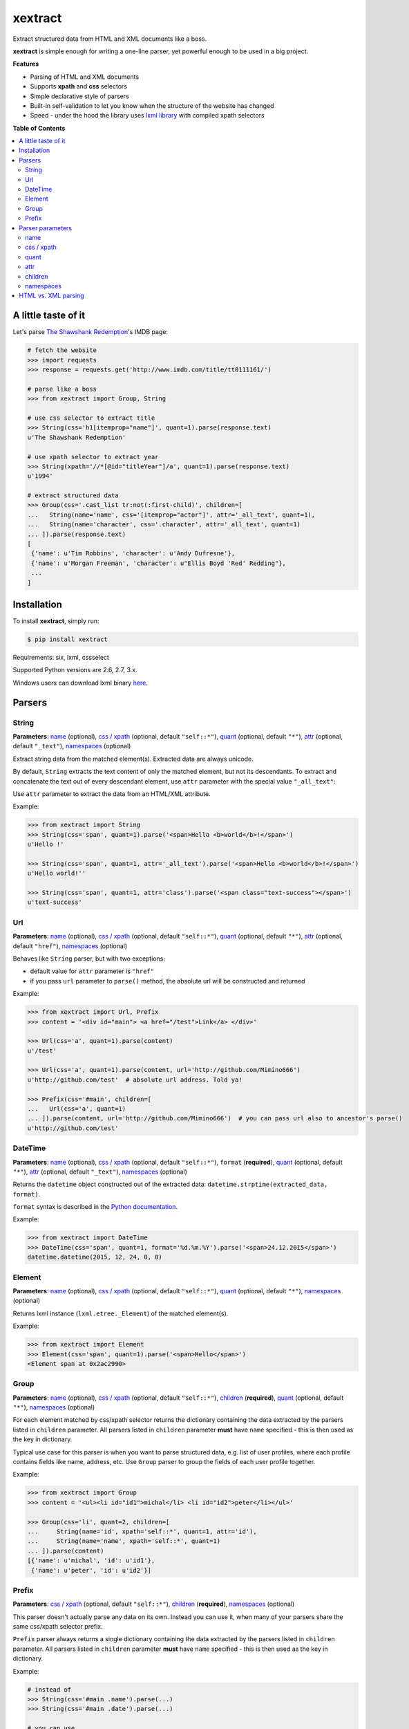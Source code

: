 ********
xextract
********

Extract structured data from HTML and XML documents like a boss.

**xextract** is simple enough for writing a one-line parser, yet powerful enough to be used in a big project.


**Features**

- Parsing of HTML and XML documents
- Supports **xpath** and **css** selectors
- Simple declarative style of parsers
- Built-in self-validation to let you know when the structure of the website has changed
- Speed - under the hood the library uses `lxml library <http://lxml.de/>`_ with compiled xpath selectors


**Table of Contents**

.. contents::
    :local:
    :depth: 2
    :backlinks: none


====================
A little taste of it
====================

Let's parse `The Shawshank Redemption <http://www.imdb.com/title/tt0111161/>`_'s IMDB page:

.. code-block:: python

  # fetch the website
  >>> import requests
  >>> response = requests.get('http://www.imdb.com/title/tt0111161/')

  # parse like a boss
  >>> from xextract import Group, String

  # use css selector to extract title
  >>> String(css='h1[itemprop="name"]', quant=1).parse(response.text)
  u'The Shawshank Redemption'

  # use xpath selector to extract year
  >>> String(xpath='//*[@id="titleYear"]/a', quant=1).parse(response.text)
  u'1994'

  # extract structured data
  >>> Group(css='.cast_list tr:not(:first-child)', children=[
  ...   String(name='name', css='[itemprop="actor"]', attr='_all_text', quant=1),
  ...   String(name='character', css='.character', attr='_all_text', quant=1)
  ... ]).parse(response.text)
  [
   {'name': u'Tim Robbins', 'character': u'Andy Dufresne'},
   {'name': u'Morgan Freeman', 'character': u"Ellis Boyd 'Red' Redding"},
   ...
  ]


============
Installation
============

To install **xextract**, simply run:

.. code-block:: bash

    $ pip install xextract

Requirements: six, lxml, cssselect

Supported Python versions are 2.6, 2.7, 3.x.

Windows users can download lxml binary `here <http://www.lfd.uci.edu/~gohlke/pythonlibs/#lxml>`_.


=======
Parsers
=======

------
String
------

**Parameters**: `name`_ (optional), `css / xpath`_ (optional, default ``"self::*"``), `quant`_ (optional, default ``"*"``), `attr`_ (optional, default ``"_text"``), `namespaces`_ (optional)

Extract string data from the matched element(s).
Extracted data are always unicode.

By default, ``String`` extracts the text content of only the matched element, but not its descendants.
To extract and concatenate the text out of every descendant element, use ``attr`` parameter with the special value ``"_all_text"``:

Use ``attr`` parameter to extract the data from an HTML/XML attribute.

Example:

.. code-block:: python

    >>> from xextract import String
    >>> String(css='span', quant=1).parse('<span>Hello <b>world</b>!</span>')
    u'Hello !'

    >>> String(css='span', quant=1, attr='_all_text').parse('<span>Hello <b>world</b>!</span>')
    u'Hello world!''

    >>> String(css='span', quant=1, attr='class').parse('<span class="text-success"></span>')
    u'text-success'

---
Url
---

**Parameters**: `name`_ (optional), `css / xpath`_ (optional, default ``"self::*"``), `quant`_ (optional, default ``"*"``), `attr`_ (optional, default ``"href"``), `namespaces`_ (optional)

Behaves like ``String`` parser, but with two exceptions:

* default value for ``attr`` parameter is ``"href"``
* if you pass ``url`` parameter to ``parse()`` method, the absolute url will be constructed and returned

Example:

.. code-block:: python

    >>> from xextract import Url, Prefix
    >>> content = '<div id="main"> <a href="/test">Link</a> </div>'

    >>> Url(css='a', quant=1).parse(content)
    u'/test'

    >>> Url(css='a', quant=1).parse(content, url='http://github.com/Mimino666')
    u'http://github.com/test'  # absolute url address. Told ya!

    >>> Prefix(css='#main', children=[
    ...   Url(css='a', quant=1)
    ... ]).parse(content, url='http://github.com/Mimino666')  # you can pass url also to ancestor's parse()
    u'http://github.com/test'


--------
DateTime
--------

**Parameters**: `name`_ (optional), `css / xpath`_ (optional, default ``"self::*"``), ``format`` (**required**), `quant`_ (optional, default ``"*"``), `attr`_ (optional, default ``"_text"``), `namespaces`_ (optional)

Returns the ``datetime`` object constructed out of the extracted data: ``datetime.strptime(extracted_data, format)``.

``format`` syntax is described in the `Python documentation <https://docs.python.org/2/library/datetime.html#strftime-strptime-behavior>`_.

Example:

.. code-block:: python

    >>> from xextract import DateTime
    >>> DateTime(css='span', quant=1, format='%d.%m.%Y').parse('<span>24.12.2015</span>')
    datetime.datetime(2015, 12, 24, 0, 0)


-------
Element
-------

**Parameters**: `name`_ (optional), `css / xpath`_ (optional, default ``"self::*"``), `quant`_ (optional, default ``"*"``), `namespaces`_ (optional)

Returns lxml instance (``lxml.etree._Element``) of the matched element(s).

Example:

.. code-block:: python

    >>> from xextract import Element
    >>> Element(css='span', quant=1).parse('<span>Hello</span>')
    <Element span at 0x2ac2990>


-----
Group
-----

**Parameters**: `name`_ (optional), `css / xpath`_ (optional, default ``"self::*"``), `children`_ (**required**), `quant`_ (optional, default ``"*"``), `namespaces`_ (optional)

For each element matched by css/xpath selector returns the dictionary containing the data extracted by the parsers listed in ``children`` parameter.
All parsers listed in ``children`` parameter **must** have ``name`` specified - this is then used as the key in dictionary.

Typical use case for this parser is when you want to parse structured data, e.g. list of user profiles, where each profile contains fields like name, address, etc. Use ``Group`` parser to group the fields of each user profile together.

Example:

.. code-block:: python

    >>> from xextract import Group
    >>> content = '<ul><li id="id1">michal</li> <li id="id2">peter</li></ul>'

    >>> Group(css='li', quant=2, children=[
    ...     String(name='id', xpath='self::*', quant=1, attr='id'),
    ...     String(name='name', xpath='self::*', quant=1)
    ... ]).parse(content)
    [{'name': u'michal', 'id': u'id1'},
     {'name': u'peter', 'id': u'id2'}]


------
Prefix
------

**Parameters**: `css / xpath`_ (optional, default ``"self::*"``), `children`_ (**required**), `namespaces`_ (optional)

This parser doesn't actually parse any data on its own. Instead you can use it, when many of your parsers share the same css/xpath selector prefix.

``Prefix`` parser always returns a single dictionary containing the data extracted by the parsers listed in ``children`` parameter.
All parsers listed in ``children`` parameter **must** have ``name`` specified - this is then used as the key in dictionary.

Example:

.. code-block:: python

    # instead of
    >>> String(css='#main .name').parse(...)
    >>> String(css='#main .date').parse(...)

    # you can use
    >>> from xextract import Prefix
    >>> Prefix(css='#main', children=[
    ...   String(name="name", css='.name'),
    ...   String(name="date", css='.date')
    ... ]).parse(...)


=================
Parser parameters
=================

----
name
----

**Parsers**: `String`_, `Url`_, `DateTime`_, `Element`_, `Group`_

**Default value**: ``None``

If specified, then the extracted data will be returned in a dictionary, with the ``name`` as the key and the data as the value.

All parsers listed in ``children`` parameter of ``Group`` or ``Prefix`` parser **must** have ``name`` specified.
If multiple children parsers have the same ``name``, the behavior is undefined.

Example:

.. code-block:: python

  >>> String(css='span', quant=1).parse('<span>Hello!</span>')
  u'Hello!'

  >>> String(name='message', css='span', quant=1).parse('<span>Hello!</span>')
  {'message': u'Hello!'}


-----------
css / xpath
-----------

**Parsers**: `String`_, `Url`_, `DateTime`_, `Element`_, `Group`_, `Prefix`_

**Default value (xpath)**: ``"self::*"``

Use either ``css`` or ``xpath`` parameter (but not both) to select the elements from which to extract the data.

Under the hood css selectors are translated into equivalent xpath selectors.

For the children of ``Prefix`` or ``Group`` parsers, the elements are selected relative to the elements matched by the parent parser.

Example:

.. code-block:: python

    Prefix(xpath='//*[@id="profile"]', children=[
        # equivalent to: //*[@id="profile"]/descendant-or-self::*[@class="name"]
        String(name='name', css='.name', quant=1),

        # equivalent to: //*[@id="profile"]/*[@class="title"]
        String(name='title', xpath='*[@class="title"]', quant=1),

        # equivalent to: //*[@class="subtitle"]
        String(name='subtitle', xpath='//*[@class="subtitle"]', quant=1)
    ])


-----
quant
-----

**Parsers**: `String`_, `Url`_, `DateTime`_, `Element`_, `Group`_

**Default value**: ``"*"``

``quant`` specifies the expected number of elements to be matched with css/xpath selector. It serves two purposes:

1. Number of matched elements is checked against the ``quant`` parameter. If the number of elements doesn't match the expected quantity, ``xextract.parsers.ParsingError`` exception is raised. This way you will be notified, when the website has changed its structure.
2. It tells the parser whether to return a single extracted value or a list of values. See the table below.

Syntax for ``quant`` mimics the regular expressions.
You can either pass the value as a string, single integer or tuple of two integers.

Depending on the value of ``quant``, the parser returns either a single extracted value or a list of values.

+-------------------+-----------------------------------------------+-----------------------------+
| Value of ``quant``| Meaning                                       | Extracted data              |
+===================+===============================================+=============================+
| ``"*"`` (default) | Zero or more elements.                        | List of values              |
+-------------------+-----------------------------------------------+-----------------------------+
| ``"+"``           | One or more elements.                         | List of values              |
+-------------------+-----------------------------------------------+-----------------------------+
| ``"?"``           | Zero or one element.                          | Single value or ``None``    |
+-------------------+-----------------------------------------------+-----------------------------+
| ``num``           | Exactly ``num`` elements.                     | ``num`` == 0: ``None``      |
|                   |                                               |                             |
|                   | You can pass either string or integer.        | ``num`` == 1: Single value  |
|                   |                                               |                             |
|                   |                                               | ``num`` > 1: List of values |
+-------------------+-----------------------------------------------+-----------------------------+
| ``(num1, num2)``  | Number of elements has to be between          | List of values              |
|                   | ``num1`` and ``num2``, inclusive.             |                             |
|                   |                                               |                             |
|                   | You can pass either a string or 2-tuple.      |                             |
+-------------------+-----------------------------------------------+-----------------------------+

Example:

.. code-block:: python

    >>> String(css='.full-name', quant=1).parse(content)  # return single value
    u'John Rambo'

    >>> String(css='.full-name', quant='1').parse(content)  # same as above
    u'John Rambo'

    >>> String(css='.full-name', quant=(1,2)).parse(content)  # return list of values
    [u'John Rambo']

    >>> String(css='.full-name', quant='1,2').parse(content)  # same as above
    [u'John Rambo']

    >>> String(css='.middle-name', quant='?').parse(content)  # return single value or None
    None

    >>> String(css='.job-titles', quant='+').parse(content)  # return list of values
    [u'President', u'US Senator', u'State Senator', u'Senior Lecturer in Law']

    >>> String(css='.friends', quant='*').parse(content)  # return possibly empty list of values
    []

    >>> String(css='.friends', quant='+').parse(content)  # raise exception, when no elements are matched
    xextract.parsers.ParsingError: Parser String matched 0 elements ("+" expected).


----
attr
----

**Parsers**: `String`_, `Url`_, `DateTime`_

**Default value**: ``"href"`` for ``Url`` parser. ``"_text"`` otherwise.

Use ``attr`` parameter to specify what data to extract from the matched element.

+-------------------+-----------------------------------------------------+
| Value of ``attr`` | Meaning                                             |
+===================+=====================================================+
| ``"_text"``       | Extract the text content of the matched element.    |
+-------------------+-----------------------------------------------------+
| ``"_all_text"``   | Extract and concatenate the text content of         |
|                   | the matched element and all its descendants.        |
+-------------------------------------------------------------------------+
| ``"_name"``       | Extract tag name of the matched element.            |
+-------------------+-----------------------------------------------------+
| ``att_name``      | Extract the value out of ``att_name`` attribute of  |
|                   | the matched element.                                |
|                   |                                                     |
|                   | If such attribute doesn't exist, empty string is    |
|                   | returned.                                           |
+-------------------+-----------------------------------------------------+

Example:

.. code-block:: python

    >>> from xextract import String, Url
    >>> content = '<span class="name">Barack <strong>Obama</strong> III.</span> <a href="/test">Link</a>'

    >>> String(css='.name', quant=1).parse(content)
    u'Barack  III.'

    >>> String(css='.name', quant=1, attr='_text').parse(content)  # same as above
    u'Barack  III.'

    >>> String(css='.name', quant=1, attr='_all_text').parse(content)  # full name
    u'Barack Obama III.'

    >>> String(css='.name', quant=1, attr='_name').parse(content)
    u'span'

    >>> String(css='a', quant='1').parse(content)  # String extracts text content by default
    u'Link'

    >>> Url(css='a', quant='1').parse(content)  # Url extracts href by default
    u'/test'

    >>> String(css='a', quant='1', attr='id').parse(content)  # non-existent attributes return empty string
    u''


--------
children
--------

**Parsers**: `Group`_, `Prefix`_

Specifies the children parsers for the ``Group`` and ``Prefix`` parsers.
All parsers listed in ``children`` parameter **must** have ``name`` specified

Css/xpath selectors in the children parsers are relative to the selectors specified in the parent parser.

Example:

.. code-block:: python

    Prefix(xpath='//*[@id="profile"]', children=[
        # equivalent to: //*[@id="profile"]/descendant-or-self::*[@class="name"]
        String(name='name', css='.name', quant=1),

        # equivalent to: //*[@id="profile"]/*[@class="title"]
        String(name='title', xpath='*[@class="title"]', quant=1),

        # equivalent to: //*[@class="subtitle"]
        String(name='subtitle', xpath='//*[@class="subtitle"]', quant=1)
    ])

----------
namespaces
----------

**Parsers**: `String`_, `Url`_, `DateTime`_, `Element`_, `Group`_, `Prefix`_


====================
HTML vs. XML parsing
====================

To extract data from HTML or XML document, simply call ``parse()`` method of the parser:

.. code-block:: python

    >>> from xextract import *
    >>> parser = Prefix(..., children=[...])
    >>> extracted_data = parser.parse(content)


``content`` can be either string or unicode, containing the content of the document.

Under the hood **xextact** uses either ``lxml.etree.XMLParser`` or ``lxml.etree.HTMLParser`` to parse the document.
To select the parser, **xextract** looks for ``"<?xml"`` string in the first 128 bytes of the document. If it is found, then ``XMLParser`` is used.

To force either of the parsers, you can call ``parse_html()`` or ``parse_xml()`` method:

.. code-block:: python

    >>> parser.parse_html(content)  # force lxml.etree.HTMLParser
    >>> parser.parse_xml(content)   # force lxml.etree.XMLParser
